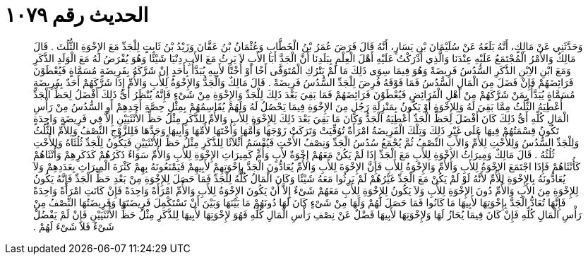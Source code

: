 
= الحديث رقم ١٠٧٩

[quote.hadith]
وَحَدَّثَنِي عَنْ مَالِكٍ، أَنَّهُ بَلَغَهُ عَنْ سُلَيْمَانَ بْنِ يَسَارٍ، أَنَّهُ قَالَ فَرَضَ عُمَرُ بْنُ الْخَطَّابِ وَعُثْمَانُ بْنُ عَفَّانَ وَزَيْدُ بْنُ ثَابِتٍ لِلْجَدِّ مَعَ الإِخْوَةِ الثُّلُثَ ‏.‏ قَالَ مَالِكٌ وَالأَمْرُ الْمُجْتَمَعُ عَلَيْهِ عِنْدَنَا وَالَّذِي أَدْرَكْتُ عَلَيْهِ أَهْلَ الْعِلْمِ بِبَلَدِنَا أَنَّ الْجَدَّ أَبَا الأَبِ لاَ يَرِثُ مَعَ الأَبِ دِنْيَا شَيْئًا وَهُوَ يُفْرَضُ لَهُ مَعَ الْوَلَدِ الذَّكَرِ وَمَعَ ابْنِ الاِبْنِ الذَّكَرِ السُّدُسُ فَرِيضَةً وَهُوَ فِيمَا سِوَى ذَلِكَ مَا لَمْ يَتْرُكِ الْمُتَوَفَّى أَخًا أَوْ أُخْتًا لأَبِيهِ يُبَدَّأُ بِأَحَدٍ إِنْ شَرَّكَهُ بِفَرِيضَةٍ مُسَمَّاةٍ فَيُعْطَوْنَ فَرَائِضَهُمْ فَإِنْ فَضَلَ مِنَ الْمَالِ السُّدُسُ فَمَا فَوْقَهُ فُرِضَ لِلْجَدِّ السُّدُسُ فَرِيضَةً ‏.‏ قَالَ مَالِكٌ وَالْجَدُّ وَالإِخْوَةُ لِلأَبِ وَالأُمِّ إِذَا شَرَّكَهُمْ أَحَدٌ بِفَرِيضَةٍ مُسَمَّاةٍ يُبَدَّأُ بِمَنْ شَرَّكَهُمْ مِنْ أَهْلِ الْفَرَائِضِ فَيُعْطَوْنَ فَرَائِضَهُمْ فَمَا بَقِيَ بَعْدَ ذَلِكَ لِلْجَدِّ وَالإِخْوَةِ مِنْ شَىْءٍ فَإِنَّهُ يُنْظَرُ أَىُّ ذَلِكَ أَفْضَلُ لِحَظِّ الْجَدِّ أُعْطِيَهُ الثُّلُثُ مِمَّا بَقِيَ لَهُ وَلِلإِخْوَةِ أَوْ يَكُونُ بِمَنْزِلَةِ رَجُلٍ مِنَ الإِخْوَةِ فِيمَا يَحْصُلُ لَهُ وَلَهُمْ يُقَاسِمُهُمْ بِمِثْلِ حِصَّةِ أَحَدِهِمْ أَوِ السُّدُسُ مِنْ رَأْسِ الْمَالِ كُلِّهِ أَىُّ ذَلِكَ كَانَ أَفْضَلَ لِحَظِّ الْجَدِّ أُعْطِيَهُ الْجَدُّ وَكَانَ مَا بَقِيَ بَعْدَ ذَلِكَ لِلإِخْوَةِ لِلأَبِ وَالأُمِّ لِلذَّكَرِ مِثْلُ حَظِّ الأُنْثَيَيْنِ إِلاَّ فِي فَرِيضَةٍ وَاحِدَةٍ تَكُونُ قِسْمَتُهُمْ فِيهَا عَلَى غَيْرِ ذَلِكَ وَتِلْكَ الْفَرِيضَةُ امْرَأَةٌ تُوُفِّيَتْ وَتَرَكَتْ زَوْجَهَا وَأُمَّهَا وَأُخْتَهَا لأُمِّهَا وَأَبِيهَا وَجَدَّهَا فَلِلزَّوْجِ النِّصْفُ وَلِلأُمِّ الثُّلُثُ وَلِلْجَدِّ السُّدُسُ وَلِلأُخْتِ لِلأُمِّ وَالأَبِ النِّصْفُ ثُمَّ يُجْمَعُ سُدُسُ الْجَدِّ وَنِصْفُ الأُخْتِ فَيُقْسَمُ أَثْلاَثًا لِلذَّكَرِ مِثْلُ حَظِّ الأُنْثَيَيْنِ فَيَكُونُ لِلْجَدِّ ثُلُثَاهُ وَلِلأُخْتِ ثُلُثُهُ ‏.‏ قَالَ مَالِكٌ وَمِيرَاثُ الإِخْوَةِ لِلأَبِ مَعَ الْجَدِّ إِذَا لَمْ يَكُنْ مَعَهُمْ إِخْوَةٌ لأَبٍ وَأُمٍّ كَمِيرَاثِ الإِخْوَةِ لِلأَبِ وَالأُمِّ سَوَاءٌ ذَكَرُهُمْ كَذَكَرِهِمْ وَأُنْثَاهُمْ كَأُنْثَاهُمْ فَإِذَا اجْتَمَعَ الإِخْوَةُ لِلأَبِ وَالأُمِّ وَالإِخْوَةُ لِلأَبِ فَإِنَّ الإِخْوَةَ لِلأَبِ وَالأُمِّ يُعَادُّونَ الْجَدَّ بِإِخْوَتِهِمْ لأَبِيهِمْ فَيَمْنَعُونَهُ بِهِمْ كَثْرَةَ الْمِيرَاثِ بِعَدَدِهِمْ وَلاَ يُعَادُّونَهُ بِالإِخْوَةِ لِلأُمِّ لأَنَّهُ لَوْ لَمْ يَكُنْ مَعَ الْجَدِّ غَيْرُهُمْ لَمْ يَرِثُوا مَعَهُ شَيْئًا وَكَانَ الْمَالُ كُلُّهُ لِلْجَدِّ فَمَا حَصَلَ لِلإِخْوَةِ مِنْ بَعْدِ حَظِّ الْجَدِّ فَإِنَّهُ يَكُونُ لِلإِخْوَةِ مِنَ الأَبِ وَالأُمِّ دُونَ الإِخْوَةِ لِلأَبِ وَلاَ يَكُونُ لِلإِخْوَةِ لِلأَبِ مَعَهُمْ شَىْءٌ إِلاَّ أَنْ يَكُونَ الإِخْوَةُ لِلأَبِ وَالأُمِّ امْرَأَةً وَاحِدَةً فَإِنْ كَانَتِ امْرَأَةً وَاحِدَةً فَإِنَّهَا تُعَادُّ الْجَدَّ بِإِخْوَتِهَا لأَبِيهَا مَا كَانُوا فَمَا حَصَلَ لَهُمْ وَلَهَا مِنْ شَىْءٍ كَانَ لَهَا دُونَهُمْ مَا بَيْنَهَا وَبَيْنَ أَنْ تَسْتَكْمِلَ فَرِيضَتَهَا وَفَرِيضَتُهَا النِّصْفُ مِنْ رَأْسِ الْمَالِ كُلِّهِ فَإِنْ كَانَ فِيمَا يُحَازُ لَهَا وَلإِخْوَتِهَا لأَبِيهَا فَضْلٌ عَنْ نِصْفِ رَأْسِ الْمَالِ كُلِّهِ فَهُوَ لإِخْوَتِهَا لأَبِيهَا لِلذَّكَرِ مِثْلُ حَظِّ الأُنْثَيَيْنِ فَإِنْ لَمْ يَفْضُلْ شَىْءٌ فَلاَ شَىْءَ لَهُمْ ‏.‏